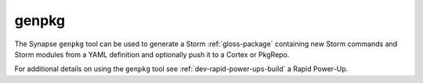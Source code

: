.. highlight:: none

.. _syn-tools-genpkg:

genpkg
======

The Synapse ``genpkg`` tool can be used to generate a Storm :ref:`gloss-package` containing new Storm commands
and Storm modules from a YAML definition and optionally push it to a Cortex or PkgRepo.

For additional details on using the ``genpkg`` tool see :ref:`dev-rapid-power-ups-build` a Rapid Power-Up.
